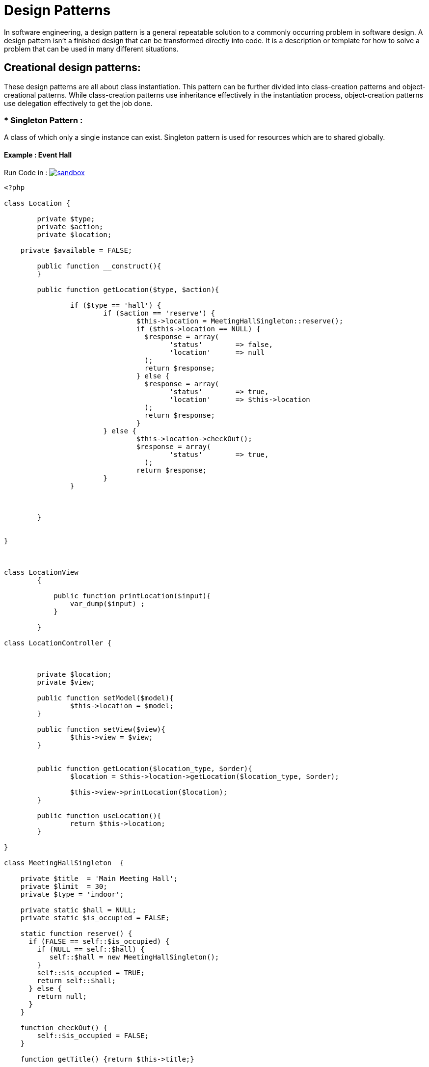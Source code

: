 
# Design Patterns

In software engineering, a design pattern is a general repeatable solution to a commonly occurring problem in software design. A design pattern isn't a finished design that can be transformed directly into code. It is a description or template for how to solve a problem that can be used in many different situations.

## Creational design patterns:

These design patterns are all about class instantiation. This pattern can be further divided into class-creation patterns and object-creational patterns. While class-creation patterns use inheritance effectively in the instantiation process, object-creation patterns use delegation effectively to get the job done.


### * Singleton Pattern :
A class of which only a single instance can exist. Singleton pattern is used for resources which are to shared globally.

#### Example : Event Hall 

Run Code in : image:img/sandbox.png[link="http://sandbox.onlinephpfunctions.com/code/869a6f83a47120af8901f953b54139cacfafcf57"]


[source, php]
----
<?php

class Location {

	private $type;
	private $action;
	private $location;

    private $available = FALSE;

	public function __construct(){
	}

	public function getLocation($type, $action){

		if ($type == 'hall') {
			if ($action == 'reserve') {
				$this->location = MeetingHallSingleton::reserve();
				if ($this->location == NULL) {
				  $response = array(
				  	'status'	=> false,
				  	'location'	=> null
				  );
				  return $response;
				} else {
				  $response = array(
				  	'status'	=> true,
				  	'location'	=> $this->location
				  );
				  return $response;
				}
			} else {
				$this->location->checkOut();
				$response = array(
				  	'status'	=> true,
				  );
				return $response;
			}
		} 
		

		
	}

	
}



class LocationView
	{

	    public function printLocation($input){
	    	var_dump($input) ;
	    }
	    
	}

class LocationController {
	


	private $location;
	private $view;

	public function setModel($model){
		$this->location = $model;
	}

	public function setView($view){
		$this->view = $view;
	}


	public function getLocation($location_type, $order){
		$location = $this->location->getLocation($location_type, $order);

		$this->view->printLocation($location);
	}

	public function useLocation(){
		return $this->location;	
	}

}

class MeetingHallSingleton  {

    private $title  = 'Main Meeting Hall';
    private $limit  = 30;
    private $type = 'indoor';

    private static $hall = NULL;
    private static $is_occupied = FALSE;

    static function reserve() {
      if (FALSE == self::$is_occupied) {
        if (NULL == self::$hall) {
           self::$hall = new MeetingHallSingleton();
        }
        self::$is_occupied = TRUE;
        return self::$hall;
      } else {
        return null;
      }
    }

    function checkOut() {
        self::$is_occupied = FALSE;
    }

    function getTitle() {return $this->title;}

    /**
     * is not allowed to call from outside to prevent from creating multiple instances,
     * to use the singleton, you have to obtain the instance from Singleton::getInstance() instead
     */
    private function __construct()
    {
    }

    /**
     * prevent the instance from being cloned (which would create a second instance of it)
     */
    private function __clone()
    {
    }

    /**
     * prevent from being unserialized (which would create a second instance of it)
     */
    private function __wakeup()
    {
    }

} 




////////DEMO
// Location Model
$location = new Location();

// Location View
$location_view = new LocationView();

// Location Controller
$location_controller = new LocationController();
$location_controller->setModel($location);
$location_controller->setView($location_view);

print "\n\n Meeting Hall Reservation (1) - while free \n";
$location_controller->getLocation('hall', 'reserve') ;

$location2 = new Location();
$location_controller->setModel($location2);

print "\n\n Meeting Hall Reservation (2) - while occupied \n";
$location_controller->getLocation('hall', 'reserve') ;

$location_controller->setModel($location);

print "\n\n Meeting Hall Check Out (1) - \n";
$location_controller->getLocation('hall', 'check_out') ;

$location_controller->setModel($location2);

print "\n\n Meeting Hall Reservation (2) - after check out \n";
$location_controller->getLocation('hall', 'reserve');


?>
----



[plantuml]
----

@startuml

skinparam classAttributeIconSize 0

class Demo_index{

}

class LocationController{
{field} - location : Location
{field} - view : LocationView

{method} + setModel()
{method} + setView()
{method} + getLocation()
{method} + useLocation()

}


class LocationView{
{method} + printLocation()
}

class Location{
{field} - type : String
{field} - action : String
{field} - location : MeetingHallSingleton

{method} + getLocation()
}

class MeetingHallSingleton{
{field} - title : String
{field} - limit : Integer
{field} - type : String
{static} - is_occupied
{static} - hall

{static} + reserve()
{method} + checkOut()
{method} + getTitle()
{method} - __construct()
{method} - __clone()
{method} - __wakeup()

}


LocationController <- Demo_index : uses
LocationView <- LocationController : updates
LocationController --> Location : uses
Location --> MeetingHallSingleton : asks


@enduml

----

